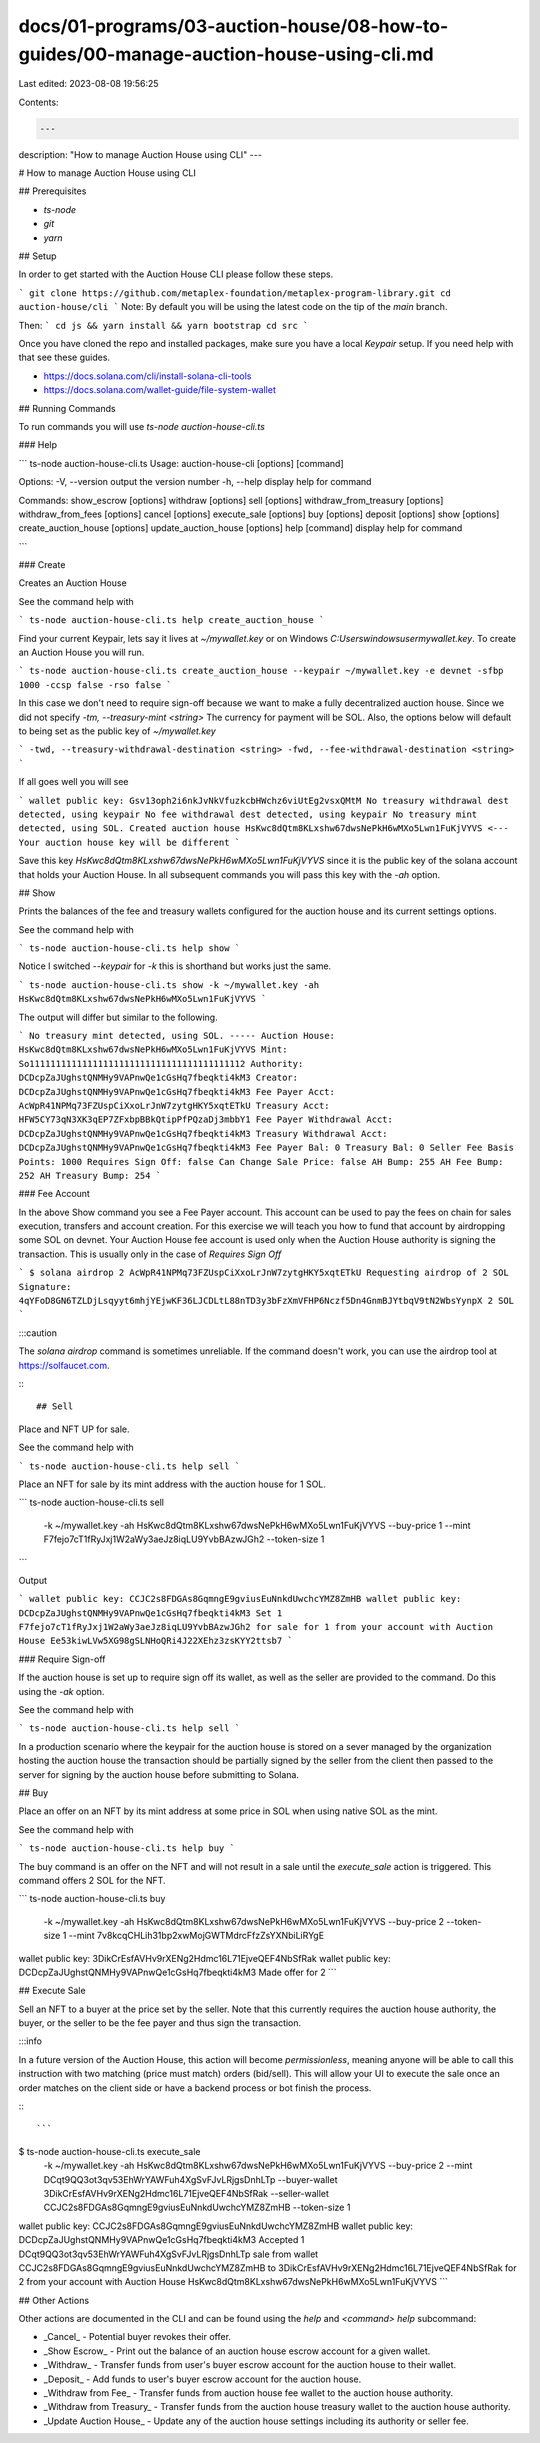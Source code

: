 docs/01-programs/03-auction-house/08-how-to-guides/00-manage-auction-house-using-cli.md
=======================================================================================

Last edited: 2023-08-08 19:56:25

Contents:

.. code-block:: md

    ---
description: "How to manage Auction House using CLI"
---

# How to manage Auction House using CLI

## Prerequisites

- `ts-node`
- `git`
- `yarn`

## Setup

In order to get started with the Auction House CLI please follow these steps.

```
git clone https://github.com/metaplex-foundation/metaplex-program-library.git
cd auction-house/cli
```
Note: By default you will be using the latest code on the tip of the `main` branch.

Then:
```
cd js && yarn install && yarn bootstrap
cd src
```

Once you have cloned the repo and installed packages, make sure you have a local `Keypair` setup. If you need help with that see these guides.

- https://docs.solana.com/cli/install-solana-cli-tools
- https://docs.solana.com/wallet-guide/file-system-wallet

## Running Commands

To run commands you will use
`ts-node auction-house-cli.ts`

### Help

```
ts-node auction-house-cli.ts
Usage: auction-house-cli [options] [command]

Options:
-V, --version                     output the version number
-h, --help                        display help for command

Commands:
show_escrow [options]
withdraw [options]
sell [options]
withdraw_from_treasury [options]
withdraw_from_fees [options]
cancel [options]
execute_sale [options]
buy [options]
deposit [options]
show [options]
create_auction_house [options]
update_auction_house [options]
help [command]                    display help for command

```

### Create

Creates an Auction House

See the command help with

```
ts-node auction-house-cli.ts help create_auction_house
```

Find your current Keypair, lets say it lives at `~/mywallet.key` or on Windows `C:\Users\windowsuser\mywallet.key`. To create an Auction House you will run.

```
ts-node auction-house-cli.ts create_auction_house --keypair ~/mywallet.key -e devnet -sfbp 1000 -ccsp false -rso false
```

In this case we don't need to require sign-off because we want to make a fully decentralized auction house. Since we did not specify `-tm, --treasury-mint <string>` The currency for payment will be SOL.
Also, the options below will default to being set as the public key of `~/mywallet.key`

```
-twd, --treasury-withdrawal-destination <string>
-fwd, --fee-withdrawal-destination <string>
```

If all goes well you will see

```
wallet public key: Gsv13oph2i6nkJvNkVfuzkcbHWchz6viUtEg2vsxQMtM
No treasury withdrawal dest detected, using keypair
No fee withdrawal dest detected, using keypair
No treasury mint detected, using SOL.
Created auction house HsKwc8dQtm8KLxshw67dwsNePkH6wMXo5Lwn1FuKjVYVS <--- Your auction house key will be different
```

Save this key `HsKwc8dQtm8KLxshw67dwsNePkH6wMXo5Lwn1FuKjVYVS` since it is the public key of the solana account that holds your Auction House. In all subsequent commands you will pass this key with the `-ah` option.

## Show

Prints the balances of the fee and treasury wallets configured for the auction house and its current settings options.

See the command help with

```
ts-node auction-house-cli.ts help show
```

Notice I switched `--keypair` for `-k` this is shorthand but works just the same.

```
ts-node auction-house-cli.ts show -k ~/mywallet.key -ah HsKwc8dQtm8KLxshw67dwsNePkH6wMXo5Lwn1FuKjVYVS
```

The output will differ but similar to the following.

```
No treasury mint detected, using SOL.
-----
Auction House: HsKwc8dQtm8KLxshw67dwsNePkH6wMXo5Lwn1FuKjVYVS
Mint: So11111111111111111111111111111111111111112
Authority: DCDcpZaJUghstQNMHy9VAPnwQe1cGsHq7fbeqkti4kM3
Creator: DCDcpZaJUghstQNMHy9VAPnwQe1cGsHq7fbeqkti4kM3
Fee Payer Acct: AcWpR41NPMq73FZUspCiXxoLrJnW7zytgHKY5xqtETkU
Treasury Acct: HFW5CY73qN3XK3qEP7ZFxbpBBkQtipPfPQzaDj3mbbY1
Fee Payer Withdrawal Acct: DCDcpZaJUghstQNMHy9VAPnwQe1cGsHq7fbeqkti4kM3
Treasury Withdrawal Acct: DCDcpZaJUghstQNMHy9VAPnwQe1cGsHq7fbeqkti4kM3
Fee Payer Bal: 0
Treasury Bal: 0
Seller Fee Basis Points: 1000
Requires Sign Off: false
Can Change Sale Price: false
AH Bump: 255
AH Fee Bump: 252
AH Treasury Bump: 254
```

### Fee Account

In the above Show command you see a Fee Payer account.
This account can be used to pay the fees on chain for sales execution, transfers and account creation. For this exercise we will teach you how to fund that account by airdropping some SOL on devnet. Your Auction House fee account is used only when the Auction House authority is signing the transaction. This is usually only in the case of `Requires Sign Off`

```
$ solana airdrop 2 AcWpR41NPMq73FZUspCiXxoLrJnW7zytgHKY5xqtETkU
Requesting airdrop of 2 SOL
Signature: 4qYFoD8GN6TZLDjLsqyyt6mhjYEjwKF36LJCDLtL88nTD3y3bFzXmVFHP6Nczf5Dn4GnmBJYtbqV9tN2WbsYynpX
2 SOL
```

:::caution

The `solana airdrop` command is sometimes unreliable. If the command doesn't work, you can use the airdrop tool at https://solfaucet.com.

:::

## Sell

Place and NFT UP for sale.

See the command help with

```
ts-node auction-house-cli.ts help sell
```

Place an NFT for sale by its mint address with the auction house for 1 SOL.

```
ts-node auction-house-cli.ts sell \
  -k ~/mywallet.key \
  -ah HsKwc8dQtm8KLxshw67dwsNePkH6wMXo5Lwn1FuKjVYVS \
  --buy-price 1 \
  --mint F7fejo7cT1fRyJxj1W2aWy3aeJz8iqLU9YvbBAzwJGh2 \
  --token-size 1
```

Output

```
wallet public key: CCJC2s8FDGAs8GqmngE9gviusEuNnkdUwchcYMZ8ZmHB
wallet public key: DCDcpZaJUghstQNMHy9VAPnwQe1cGsHq7fbeqkti4kM3
Set 1 F7fejo7cT1fRyJxj1W2aWy3aeJz8iqLU9YvbBAzwJGh2 for sale for 1 from your account with Auction House Ee53kiwLVw5XG98gSLNHoQRi4J22XEhz3zsKYY2ttsb7
```

### Require Sign-off

If the auction house is set up to require sign off its wallet, as well as the seller are provided to the command.
Do this using the `-ak` option.

See the command help with

```
ts-node auction-house-cli.ts help sell
```

In a production scenario where the keypair for the auction house is stored on a sever managed by the organization hosting the auction house the transaction should be partially signed by the seller from the client then passed to the server for signing by the auction house before submitting to Solana.

## Buy

Place an offer on an NFT by its mint address at some price in SOL when using native SOL as the mint.

See the command help with

```
ts-node auction-house-cli.ts help buy
```

The buy command is an offer on the NFT and will not result in a sale until the `execute_sale` action is triggered. This command offers 2 SOL for the NFT.

```
ts-node auction-house-cli.ts buy \
  -k ~/mywallet.key \
  -ah HsKwc8dQtm8KLxshw67dwsNePkH6wMXo5Lwn1FuKjVYVS \
  --buy-price 2 \
  --token-size 1 \
  --mint 7v8kcqCHLih31bp2xwMojGWTMdrcFfzZsYXNbiLiRYgE
wallet public key: 3DikCrEsfAVHv9rXENg2Hdmc16L71EjveQEF4NbSfRak
wallet public key: DCDcpZaJUghstQNMHy9VAPnwQe1cGsHq7fbeqkti4kM3
Made offer for  2
```

## Execute Sale

Sell an NFT to a buyer at the price set by the seller.  Note that this currently requires the auction house authority, the buyer, or the seller to be the fee payer and thus sign the transaction.

:::info

In a future version of the Auction House, this action will become `permissionless`, meaning anyone will be able to call this instruction with two matching (price must match) orders (bid/sell). This will allow your UI to execute the sale once an order matches on the client side or have a backend process or bot finish the process.

:::

```
$ ts-node auction-house-cli.ts execute_sale
  -k ~/mywallet.key \
  -ah HsKwc8dQtm8KLxshw67dwsNePkH6wMXo5Lwn1FuKjVYVS \
  --buy-price 2 \
  --mint DCqt9QQ3ot3qv53EhWrYAWFuh4XgSvFJvLRjgsDnhLTp \
  --buyer-wallet 3DikCrEsfAVHv9rXENg2Hdmc16L71EjveQEF4NbSfRak \
  --seller-wallet CCJC2s8FDGAs8GqmngE9gviusEuNnkdUwchcYMZ8ZmHB \
  --token-size 1
wallet public key: CCJC2s8FDGAs8GqmngE9gviusEuNnkdUwchcYMZ8ZmHB
wallet public key: DCDcpZaJUghstQNMHy9VAPnwQe1cGsHq7fbeqkti4kM3
Accepted 1 DCqt9QQ3ot3qv53EhWrYAWFuh4XgSvFJvLRjgsDnhLTp sale from wallet CCJC2s8FDGAs8GqmngE9gviusEuNnkdUwchcYMZ8ZmHB to 3DikCrEsfAVHv9rXENg2Hdmc16L71EjveQEF4NbSfRak for 2 from your account with Auction House HsKwc8dQtm8KLxshw67dwsNePkH6wMXo5Lwn1FuKjVYVS
```

## Other Actions

Other actions are documented in the CLI and can be found using the `help` and `<command> help` subcommand:

- _Cancel_ - Potential buyer revokes their offer.

- _Show Escrow_ - Print out the balance of an auction house escrow account for a given wallet.

- _Withdraw_ - Transfer funds from user's buyer escrow account for the auction house to their wallet.

- _Deposit_ - Add funds to user's buyer escrow account for the auction house.

- _Withdraw from Fee_ - Transfer funds from auction house fee wallet to the auction house authority.

- _Withdraw from Treasury_ - Transfer funds from the auction house treasury wallet to the auction house authority.

- _Update Auction House_ - Update any of the auction house settings including its authority or seller fee.


